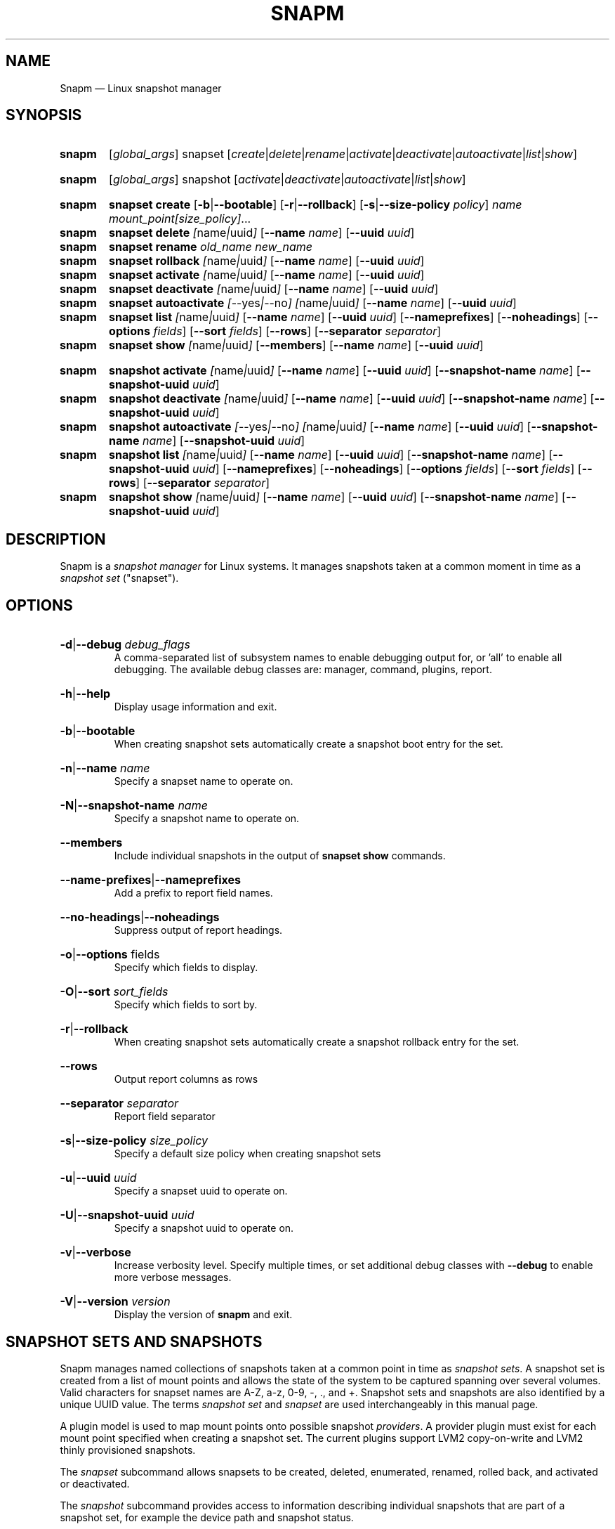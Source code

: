 .TH SNAPM 8 "Nov 21 2023" "Linux" "MAINTENANCE COMMANDS"

.de ARG_GLOBAL
.  RI [ global_args ]
..
.
.de ARG_SNAPSET_TYPE
.  RI snapset
..
.
.de ARG_SNAPSET_COMMANDS
.  RI [ create | delete | rename | activate | deactivate | autoactivate | list | show ]
..
.
.de ARG_SNAPSHOT_TYPE
.  RI snapshot
..
.
.de ARG_SNAPSHOT_COMMANDS
.  RI [ activate | deactivate | autoactivate | list | show ]
..
.
..
.SH NAME
.
Snapm \(em Linux snapshot manager
.
.SH SYNOPSIS
.
.PD 0
.HP
.B snapm
.de CMD_SNAPSET_COMMAND
.  ad l
.  ARG_GLOBAL
.  ARG_SNAPSET_TYPE
.  ARG_SNAPSET_COMMANDS
.  ad b
..
.CMD_SNAPSET_COMMAND

.
.HP
.B snapm
.de CMD_SNAPSHOT_COMMAND
.  ad l
.  ARG_GLOBAL
.  ARG_SNAPSHOT_TYPE
.  ARG_SNAPSHOT_COMMANDS
.  ad b
..
.CMD_SNAPSHOT_COMMAND

.
.HP
.B snapm
.de CMD_SNAPSET_CREATE
.  ad l
.  BR snapset
.  BR \fBcreate
.  RB [ -b | --bootable ]
.  RB [ -r | --rollback ]
.  RB [ -s | --size-policy
.  IR policy ]
.  IR \fIname\fP
.  IR \fImount_point[size_policy]\fP ...
.  ad b
..
.CMD_SNAPSET_CREATE
.
.HP
.B snapm
.de CMD_SNAPSET_DELETE
.  ad l
.  BR snapset
.  BR \fBdelete
.  IR [ name | uuid ]
.  RB [ --name
.  IR name ]
.  RB [ --uuid
.  IR uuid ]
.  ad b
..
.CMD_SNAPSET_DELETE
.
.HP
.B snapm
.de CMD_SNAPSET_RENAME
.  ad l
.  BR snapset
.  BR \fBrename
.  IR old_name
.  IR new_name
.  ad b
..
.CMD_SNAPSET_RENAME
.
.HP
.B snapm
.de CMD_SNAPSET_ROLLBACK
.  ad l
.  BR snapset
.  BR \fBrollback
.  IR [ name | uuid ]
.  RB [ --name
.  IR name ]
.  RB [ --uuid
.  IR uuid ]
.  ad b
..
.CMD_SNAPSET_ROLLBACK
.
.HP
.B snapm
.de CMD_SNAPSET_ACTIVATE
.  ad l
.  BR snapset
.  BR \fBactivate
.  IR [ name | uuid ]
.  RB [ --name
.  IR name ]
.  RB [ --uuid
.  IR uuid ]
.  ad b
..
.CMD_SNAPSET_ACTIVATE
.
.HP
.B snapm
.de CMD_SNAPSET_DEACTIVATE
.  ad l
.  BR snapset
.  BR \fBdeactivate
.  IR [ name | uuid ]
.  RB [ --name
.  IR name ]
.  RB [ --uuid
.  IR uuid ]
.  ad b
..
.CMD_SNAPSET_DEACTIVATE
.
.HP
.B snapm
.de CMD_SNAPSET_AUTOACTIVATE
.  ad l
.  BR snapset
.  BR \fBautoactivate
.  IR [ --yes | --no ]
.  IR [ name | uuid ]
.  RB [ --name
.  IR name ]
.  RB [ --uuid
.  IR uuid ]
.  ad b
..
.CMD_SNAPSET_AUTOACTIVATE
.
.HP
.B snapm
.de CMD_SNAPSET_LIST
.  ad l
.  BR snapset
.  BR \fBlist
.  IR [ name | uuid ]
.  RB [ --name
.  IR name ]
.  RB [ --uuid
.  IR uuid ]
.  RB [ --nameprefixes ]
.  RB [ --noheadings ]
.  RB [ --options
.  IR fields ]
.  RB [ --sort
.  IR fields ]
.  RB [ --rows ]
.  RB [ --separator
.  IR separator ]
.  ad b
..
.CMD_SNAPSET_LIST
.
.HP
.B snapm
.de CMD_SNAPSET_SHOW
.  BR snapset
.  BR \fBshow
.  IR [ name | uuid ]
.  RB [ --members ]
.  RB [ --name
.  IR name ]
.  RB [ --uuid
.  IR uuid ]
.  ad b
..
.CMD_SNAPSET_SHOW

.
.HP
.B snapm
.de CMD_SNAPSHOT_ACTIVATE
.  ad l
.  BR snapshot
.  BR \fBactivate
.  IR [ name | uuid ]
.  RB [ --name
.  IR name ]
.  RB [ --uuid
.  IR uuid ]
.  RB [ --snapshot-name
.  IR name ]
.  RB [ --snapshot-uuid
.  IR uuid ]
.  ad b
..
.CMD_SNAPSHOT_ACTIVATE
.
.HP
.B snapm
.de CMD_SNAPSHOT_DEACTIVATE
.  ad l
.  BR snapshot
.  BR \fBdeactivate
.  IR [ name | uuid ]
.  RB [ --name
.  IR name ]
.  RB [ --uuid
.  IR uuid ]
.  RB [ --snapshot-name
.  IR name ]
.  RB [ --snapshot-uuid
.  IR uuid ]
.  ad b
..
.CMD_SNAPSHOT_DEACTIVATE
.
.HP
.B snapm
.de CMD_SNAPSHOT_AUTOACTIVATE
.  ad l
.  BR snapshot
.  BR \fBautoactivate
.  IR [ --yes | --no ]
.  IR [ name | uuid ]
.  RB [ --name
.  IR name ]
.  RB [ --uuid
.  IR uuid ]
.  RB [ --snapshot-name
.  IR name ]
.  RB [ --snapshot-uuid
.  IR uuid ]
.  ad b
..
.CMD_SNAPSHOT_AUTOACTIVATE
.
.HP
.B snapm
.de CMD_SNAPSHOT_LIST
.  ad l
.  BR snapshot
.  BR \fBlist
.  IR [ name | uuid ]
.  RB [ --name
.  IR name ]
.  RB [ --uuid
.  IR uuid ]
.  RB [ --snapshot-name
.  IR name ]
.  RB [ --snapshot-uuid
.  IR uuid ]
.  RB [ --nameprefixes ]
.  RB [ --noheadings ]
.  RB [ --options
.  IR fields ]
.  RB [ --sort
.  IR fields ]
.  RB [ --rows ]
.  RB [ --separator
.  IR separator ]
.  ad b
..
.CMD_SNAPSHOT_LIST
.
.HP
.B snapm
.de CMD_SNAPSHOT_SHOW
.  BR snapshot
.  BR \fBshow
.  IR [ name | uuid ]
.  RB [ --name
.  IR name ]
.  RB [ --uuid
.  IR uuid ]
.  RB [ --snapshot-name
.  IR name ]
.  RB [ --snapshot-uuid
.  IR uuid ]
.  ad b
..
.CMD_SNAPSHOT_SHOW

.
.PD
.ad b
.
.SH DESCRIPTION
.
Snapm is a \fIsnapshot manager\fP for Linux systems. It manages snapshots taken
at a common moment in time as a \fIsnapshot set\fP ("snapset").

.SH OPTIONS
.
.HP
.BR -d | --debug
.IR debug_flags
.br
A comma-separated list of subsystem names to enable debugging output
for, or 'all' to enable all debugging. The available debug classes
are: manager, command, plugins, report.
.
.HP
.BR -h | --help
.br
Display usage information and exit.
.
.HP
.BR -b | --bootable
.br
When creating snapshot sets automatically create a snapshot boot entry
for the set.
.
.HP
.BR -n | --name
.IR name
.br
Specify a snapset name to operate on.
.
.HP
.BR -N | --snapshot-name
.IR name
.br
Specify a snapshot name to operate on.
.
.HP
.BR --members
.br
Include individual snapshots in the output of \fBsnapset show\fP commands.
.
.HP
.BR --name-prefixes | --nameprefixes
.br
Add a prefix to report field names.
.
.HP
.BR --no-headings | --noheadings
.br
Suppress output of report headings.
.
.HP
.BR -o | --options
.RI fields
.br
Specify which fields to display.
.br
.HP
.BR -O | --sort
.IR sort_fields
.br
Specify which fields to sort by.
.
.HP
.BR -r | --rollback
.br
When creating snapshot sets automatically create a snapshot rollback entry
for the set.
.
.HP
.BR --rows
.br
Output report columns as rows
.
.HP
.BR --separator
.IR separator
.br
Report field separator
.
.HP
.BR -s | --size-policy
.IR size_policy
.br
Specify a default size policy when creating snapshot sets
.
.HP
.BR -u | --uuid
.IR uuid
.br
Specify a snapset uuid to operate on.
.
.HP
.BR -U | --snapshot-uuid
.IR uuid
.br
Specify a snapshot uuid to operate on.
.
.HP
.BR -v | --verbose
.br
Increase verbosity level. Specify multiple times, or set additional
debug classes with \fB--debug\fP to enable more verbose messages.
.
.HP
.BR -V | --version
.IR version
.br
Display the version of \fBsnapm\fP and exit.
.
.SH SNAPSHOT SETS AND SNAPSHOTS
.
Snapm manages named collections of snapshots taken at a common point in time as
\fIsnapshot sets\fP. A snapshot set is created from a list of mount points and
allows the state of the system to be captured spanning over several volumes.
Valid characters for snapset names are A-Z, a-z, 0-9, -, ., and +. Snapshot sets
and snapshots are also identified by a unique UUID value. The terms \fIsnapshot
set\fP and \fIsnapset\fP are used interchangeably in this manual page.

A plugin model is used to map mount points onto possible snapshot
\fIproviders\fP. A provider plugin must exist for each mount point specified
when creating a snapshot set. The current plugins support LVM2 copy-on-write and
LVM2 thinly provisioned snapshots.

The \fIsnapset\fP subcommand allows snapsets to be created, deleted,
enumerated, renamed, rolled back, and activated or deactivated.

The \fIsnapshot\fP subcommand provides access to information describing
individual snapshots that are part of a snapshot set, for example the device
path and snapshot status.
.
.P
.B Snapshot set and snapshot status
.P
Snapshots from different providers may exist in several possible states: some
providers allow snapshots to be in an \fIactive\fP or \fIinactive\fP state and
snapshots for some providers (for example LVM2 Copy-on-Write snapshots) have a
specific size for the snapshot data store. If this space is completely consumed
the snapshot becomes \fIinvalid\fP and can no longer be accessed.

The status of a snapset is an aggregation of the status of the individual
snapshots it contains: if any snapshots are \fIinactive\fP then the overall
status of the snapset is also \fIinactive\fP. If any snapshots within the set
are \fIinvalid\fP then the snapshot set status as a whole is also
\fIinvalid\fP.
.P
.B Snapshot size policies
.P
For snapshot providers that require a fixed space to be allocated for the
snapshot data store a size policy can be specified at creation time. There are
currently four types of size policy that can be used to set the available
snapshot size:
.sp
.PD 0
.TP 16
.B FIXED
A fixed size with optional unit suffix (MiB, GiB, TiB, etc.).
.TP
.B %FREE
A percentage of the free space available from 0 to 100%.
.TP
.B %USED
A percentage of the space currently consumed on the mount point, as reported
by \fIdf\fP. Values greater than 100% can be used to allow the existing content
to be completely overwritten without running out of space.
.TP
.B %SIZE
A percentage of the size of the origin volume from 0 to 100%.
.PD
.
.P
.br
The default size policy for all volumes if none is specified is 200%USED.
.
.P
.B Snapshot Set Commands
.P
.
.HP
.B snapm
.CMD_SNAPSET_CREATE
.br
Create a new snapshot set using the specified list of mount points.

The newly created snapset is displayed on the terminal on success:
.br
#
.B snapm snapset create backup / /home /data /opt /srv
.br
SnapsetName:  backup
.br
MountPoints:  /, /home, /data, /opt, /srv
.br
NrSnapshots:  5
.br
Time:         2023-11-17 18:10:06
.br
UUID:         f217177c-f35a-5b57-b33e-4c8ba0bb231a
.br
Status:       Inactive
.br

When creating snapshot sets \fB--bootable\fP and \fB--rollback\fP
can optionally be used to automatically create snapshot boot and
rollback boot entries respectively.

For snapshot providers that require a fixed size snapshot store to be
allocated (for e.g. lvm2-cow) a size policy can be specified on the create
command line, either as a global default or individually for each mount
point. To specify a default policy use the \fB--size-policy\fP argument.
To specify a per-mount point size policy append the policy to the mount
point path separated by the \fB:\fP character:
.br
#
.B snapm snapset create backup --size-policy 25%FREE /:4G /home /var
.br
SnapsetName:    backup
.br
MountPoints:    /, /home, /var
.br
NrSnapshots:    3
.br
Time:           2024-06-05 18:43:43
.br
UUID:           51b14f55-5281-54ca-87b9-1ff4991cb830
.br
Status:         Inactive

.br
Snapshot providers that do not allocate a fixed size for snapshot data ignore
any size policy specified on the command line.
.
.HP
.B snapm
.CMD_SNAPSET_DELETE
.br
Delete the specified snapset. The snapset to delete may be specified
either by its \fBname\fP or \fBuuid\fP.
.
.HP
.B snapm
.CMD_SNAPSET_RENAME
.br
Rename an existing snapset. The snapset to be renamed is specified as
\fBold_name\fP and the new name is given as \fBnew_name\fP.
.
.HP
.B snapm
.CMD_SNAPSET_ROLLBACK
.br
Roll back an existing snapset, re-setting the content of the origin volumes
to the state they were in at the time the snapset was created. The snapset
to be rolled back may be specified either by its \fBname\fP or \fBuuid\fP.

Rolling back a snapshot set with mounted and in-use origin volumes will
schedule the roll back to take place the next time that the volumes are
activated, for example by booting into a configured rollback boot entry for
the snapshot set.
.
.HP
.B snapm
.CMD_SNAPSET_ACTIVATE
.br
Attempt to activate snapshots making up snapsets. If no argument is given the
command will attempt to activate all snapshots of all snapsets present on the
system. If a \fBname\fP or \fBuuid\fP is specified then only that snapset will
be activated.

Not all snapshot providers support optional activation for snapshot volumes:
for these providers activate and deactivate have no effect on volume
availability.
.
.HP
.B snapm
.CMD_SNAPSET_DEACTIVATE
.br
Attempt to deactivate snapshots making up snapsets. If no argument is given the
command will attempt to deactivate all snapshots of all snapsets present on the
system. If a \fBname\fP or \fBuuid\fP is specified then only that snapset will
be deactivated.

Not all snapshot providers support optional activation for snapshot volumes:
for these providers activate and deactivate have no effect on volume
availability.
.
.HP
.B snapm
.CMD_SNAPSET_AUTOACTIVATE
.br
Enable or disable snapshot autoactivation for snapsets matching selection
criteria. Some snapshot providers (lvm2-thin) support optional snapshot volume
activation when activating resources for e.g. at boot time. The \fBsnapset
autoactivate\fP subcommand allows control of this behaviour for snapshot sets
managed by \fBsnapm\fP.
.
.HP
.B snapm
.CMD_SNAPSET_LIST
.br
Output a tabular report of snapsets.

Displays a report with one snapset per line, containing fields describing the
properties of the configured snapshot sets.

The list of fields to display is given with \fB-o|--options\fP as a comma
separated list of field names. To obtain a list of available fields run
\&'\fBsnapm snapset list -o help\fP'. If the list of fields begins with the
\&'\fB+\fP' character the specified fields are appended to the default field
list. Otherwise the given list of fields replaces the default set of report
fields.

Report output may be sorted by multiple user-defined keys using the \fB--sort\fP
option. The option expects a comma separated list of keys, with optional
\fB+\fP and \fB-\fP prefixes indicating ascending and descending sort for
that field respectively.
.
.HP
.B snapm
.CMD_SNAPSET_SHOW
.br
Display snapsets matching selection criteria on standard out. If the
\fB--members\fP option is given individual snapshots are included in the
output.
.
.P
.B Snapshot Commands
.P
.
.HP
.B snapm
.CMD_SNAPSHOT_ACTIVATE
.br
Attempt to activate individual snapshots matching selection criteria. If no
argument is given the command will attempt to activate all snapshots of all
snapsets present on the system. If a snapshot or snapset \fBname\fP or
\fBuuid\fP is specified then only matching volumes will be activated.

Not all snapshot providers support optional activation for snapshot volumes:
for these providers activate and deactivate have no effect on volume
availability.
.
.HP
.B snapm
.CMD_SNAPSHOT_DEACTIVATE
.br
Attempt to deactivate individual snapshots matching selection criteria. If no
argument is given the command will attempt to deactivate all snapshots of all
snapsets present on the system. If a snapshot or snapset \fBname\fP or
\fBuuid\fP is specified then only matching volumes will be deactivated.

Not all snapshot providers support optional activation for snapshot volumes:
for these providers activate and deactivate have no effect on volume
availability.
.
.HP
.B snapm
.CMD_SNAPSHOT_AUTOACTIVATE
.br
Enable or disable snapshot autoactivation for individual snapshots matching
selection criteria. Some snapshot providers (lvm2-thin) support optional
snapshot volume activation when activating resources for e.g. at boot time. The
\fBsnapshot autoactivate\fP subcommand allows control of this behaviour for
individual snapshots managed by \fBsnapm\fP.
.
.HP
.B snapm
.CMD_SNAPSHOT_LIST
.br
Output a tabular report of snapshots.

Displays a report with one snapshot per line, containing fields describing the
properties of the configured snapshots.

The list of fields to display is given with \fB--options\fP as a comma separated
list of field names. To obtain a list of available fields run '\fBsnapm snapshot
list -o help\fP'. If the list of fields begins with the '\fB+\fP' character the
specified fields are appended to the default field list. Otherwise the given
list of fields replaces the default set of report fields.

Report output may be sorted by multiple user-defined keys using the \fB--sort\fP
option. The option expects a comma separated list of keys, with optional
\fB+\fP and \fB-\fP prefixes indicating ascending and descending sort for
that field respectively.
.
.HP
.B snapm
.CMD_SNAPSHOT_SHOW
.br
Display snapshots matching selection criteria on standard out.
.
.SH REPORTING COMMANDS
.
Both the \fBsnapset list\fP and \fBsnapshot list\fP commands use a common
reporting system to display the results of the query. The selection of fields,
and the order in which they are displayed may be controlled to produce custom
report formats using the \fB\-o\fP/\fB\-\-options\fP argument. The report
output can also be optionally sorted by one or more field values using the
\fB\-O\fP/\fB\-\-sort\fP argument.
.P
To display the available fields for a given report type use the special field
name \fIhelp\fP:
.br
#
.B snapm snapset list -o help
.br
Snapshot set Fields
.br
-------------------
.br
  name         - Snapshot set name [str]
.br
  uuid         - Snapshot set UUID [uuid]
.br
  timestamp    - Snapshot set creation time as a UNIX epoch value [num]
.br
  time         - Snapshot set creation time [time]
.br
  nr_snapshots - Number of snapshots [num]
.br
  mountpoints  - Snapshot set mount points [strlist]
.br
  status       - Snapshot set status [str]
.br
  autoactivate  - Autoactivation status [str]
.br
  bootentry     - Snapshot set boot entry [sha]
.br
  rollbackentry - Snapshot set rollback boot entry [sha]
.br
.
.SH REPORT FIELDS
.
The \fBsnapm\fP reports provide several types of field that may be added to the
default field set for either snapset or snapshot reports, or used to create
custom reports.
.
.SS Snapshot sets
.
Snapshot set fields provide information about snapsets as a whole, including
the name, number of snapshots, mount points, status and UUID.
.TP
.B name
The name of this snapshot set.
.TP
.B uuid
The UUID of this snapshot set.
.TP
.B timestamp
The snapshot set creation time as a UNIX epoch value.
.TP
.B time
The snapshot set creation time as a human readable string.
.TP
.B nr_snapshots
The number of snapshots contained in this snapshot set.
.TP
.B mountpoints
The list of mount points contained in this snapshot set.
.TP
.B status
The current status of this snapshot set. Possible values are \fIActive\fP,
\fIInactive\fP, and \fIInvalid\fP.
.TP
.B autoactivate
The autoactivation setting for this snapshot set.
.TP
.B bootentry
The \fBboot identifier\fP of the boot loader entry configured to boot this
snapshot set, or the empty string if no boot entry has been created.
.TP
.B rollbackentry
The \fBboot identifier\fP of the boot loader entry configured to roll back
this snapshot set following a merge operation, or the empty string if no
rollback boot entry has been created.
.
.SS Snapshots
.
Snapshot fields provide information about the snapshots that make up snapsets,
including the fields available in the snapset report as well as fields specific
to individual snapshots.
.TP
.B snapshot_name
The provider-specific name used to refer to the snapshot.
.TP
.B snapshot_uuid
The snapshot UUID.
.TP
.B origin
The origin volume that this snapshot refers to.
.TP
.B mountpoint
The path to the mount point where this snapshot was taken from.
.TP
.B devpath
The provider-specific path to the device used to mount this snapshot.
.TP
.B provider
A string representing the snapshot provider plugin used to create this
snapshot.
.TP
.B status
The current status of this snapshot. Possible values are \fIActive\fP,
\fIInactive\fP, and \fIInvalid\fP.
.TP
.B size
The size of the snapshot as a human readable string.
.TP
.B free
The amount of free space available to the snapshot as a human readbale string.
.TP
.B size_bytes
The size of the snapshot in bytes.
.TP
.B free_bytes
The amount of free space available to the snapshot in bytes.
.TP
.B autoactivate
Whether this snapshot is configured for autoactivation.
.P
.SH EXAMPLES
List the available snapshot sets
.br
#
.B snapm snapset list
.br
SnapsetName  Time                 NrSnapshots Status   MountPoints
.br
backup       2023-11-30 14:26:10            5 Inactive /, /data, /home, /opt, /srv
.br
userdata     2023-11-22 18:03:35            2 Active   /data, /home
.P
List the available snapshots
.br
#
.B snapm snapshot list
.br
SnapsetName  Origin           MountPoint       Status   Size   Free   Autoactivate Provider
.br
backup       /dev/fedora/root /                Active   4.0GiB 4.0GiB yes          lvm2-cow
.br
backup       /dev/fedora/var  /var             Active   5.8GiB 5.8GiB yes          lvm2-cow
.br
backup       /dev/fedora/home /home            Inactive 1.0GiB 1.9GiB no           lvm2-thin
.br
.P
Create a new snapset from the mount points /, /home, and /var
.br
#
.B snapm snapset create backup / /home /var
.br
SnapsetName:  backup
.br
MountPoints:  /, /home, /var
.br
NrSnapshots:  3
.br
Time:         2023-11-21 16:01:31
.br
UUID:         fb76b84b-b615-5aa7-8b2c-713614794a12
.br
Status:       Active
.P
Delete the snapset named 'backup'
.br
#
.B snapm snapset delete backup
.br
.P
Activate all snapshot sets with verbose output
.br
#
.B snapm -v snapset activate
.br
INFO - Activated 2 snapshot sets
.br
.P
Rename the snapset 'backup' to 'oldbackup'
.br
#
.B snapm snapset rename backup oldbackup
.br
.P
Display the snapset named 'oldbackup'
.br
#
.B snapm snapset show oldbackup
.br
SnapsetName:  oldbackup
.br
MountPoints:  /home, /, /var
.br
NrSnapshots:  3
.br
Time:         2023-11-21 16:01:31
.br
UUID:         f78f69a5-b589-5fbe-a801-3b48d90eec10
.br
Status:       Active
.br
.P
Display the snapshot with UUID f8cc06e3-780e-5bb4-aa5f-c5aa155a25ce
.br
#
.B snapm snapshot show -U f8cc06e3-780e-5bb4-aa5f-c5aa155a25ce
.br
Name:           fedora/root-snapset_backup_1717609423_-
.br
SnapsetName:    backup
.br
Origin:         /dev/fedora/root
.br
Time:           2024-06-05 18:43:43
.br
MountPoint:     /
.br
Provider:       lvm2-cow
.br
UUID:           f8cc06e3-780e-5bb4-aa5f-c5aa155a25ce
.br
Status:         Active
.br
Size:           4.0GiB
.br
Free:           4.0GiB
.br
Autoactivate:   yes
.br
DevicePath:     /dev/fedora/root-snapset_backup_1717609423_-
.br
VolumeGroup:    fedora
.br
LogicalVolume:  root-snapset_backup_1717609423_-
.br
.P
.SH AUTHORS
.
Bryn M. Reeves <bmr@redhat.com>
.
.SH SEE ALSO
.
Snapm project page: https://github.com/snapshotmanager/snapm
.br
LVM2 resource page: https://www.sourceware.org/lvm2/
.br
